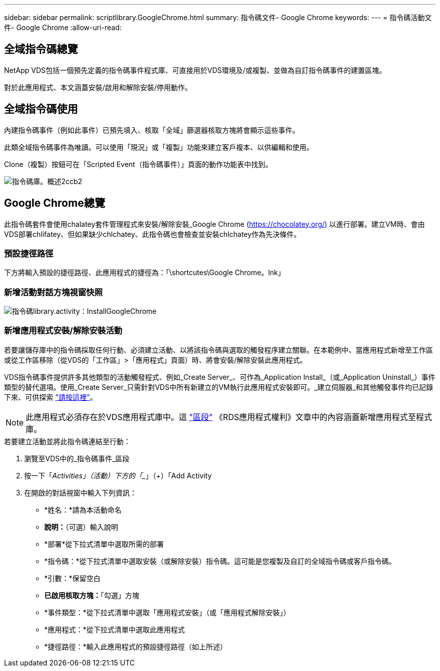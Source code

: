 ---
sidebar: sidebar 
permalink: scriptlibrary.GoogleChrome.html 
summary: 指令碼文件- Google Chrome 
keywords:  
---
= 指令碼活動文件- Google Chrome
:allow-uri-read: 




== 全域指令碼總覽

NetApp VDS包括一個預先定義的指令碼事件程式庫、可直接用於VDS環境及/或複製、並做為自訂指令碼事件的建置區塊。

對於此應用程式、本文涵蓋安裝/啟用和解除安裝/停用動作。



== 全域指令碼使用

內建指令碼事件（例如此事件）已預先填入、核取「全域」篩選器核取方塊將會顯示這些事件。

此類全域指令碼事件為唯讀。可以使用「現況」或「複製」功能來建立客戶複本、以供編輯和使用。

Clone（複製）按鈕可在「Scripted Event（指令碼事件）」頁面的動作功能表中找到。

image::scriptlibrary.overview-2ccb2.png[指令碼庫。概述2ccb2]



== Google Chrome總覽

此指令碼套件會使用chalatey套件管理程式來安裝/解除安裝_Google Chrome (https://chocolatey.org/)[] 以進行部署。建立VM時、會由VDS部署chlifatey、但如果缺少chlchatey、此指令碼也會檢查並安裝chlchatey作為先決條件。



=== 預設捷徑路徑

下方將輸入預設的捷徑路徑、此應用程式的捷徑為：「\shortcutes\Google Chrome。lnk」



=== 新增活動對話方塊視窗快照

image::scriptlibrary.activity.InstallGoogleChrome.png[指令碼library.activity：InstallGoogleChrome]



=== 新增應用程式安裝/解除安裝活動

若要讓儲存庫中的指令碼採取任何行動、必須建立活動、以將該指令碼與選取的觸發程序建立關聯。在本範例中、當應用程式新增至工作區或從工作區移除（從VDS的「工作區」>「應用程式」頁面）時、將會安裝/解除安裝此應用程式。

VDS指令碼事件提供許多其他類型的活動觸發程式、例如_Create Server_、可作為_Application Install_（或_Application Uninstall_）事件類型的替代選項。使用_Create Server_只需針對VDS中所有新建立的VM執行此應用程式安裝即可。_建立伺服器_和其他觸發事件均已記錄下來、可供探索 link:Management.Scripted_Events.scripted_events.html["請按這裡"]。


NOTE: 此應用程式必須存在於VDS應用程式庫中。這 link:Management.Applications.application_entitlement_workflow.html#add-applications-to-the-app-catalog["區段"] 《RDS應用程式權利》文章中的內容涵蓋新增應用程式至程式庫。

.若要建立活動並將此指令碼連結至行動：
. 瀏覽至VDS中的_指令碼事件_區段
. 按一下「_Activities」（活動）下方的「__」（+）「Add Activity
. 在開啟的對話視窗中輸入下列資訊：
+
** *姓名：*請為本活動命名
** *說明：*（可選）輸入說明
** *部署*從下拉式清單中選取所需的部署
** *指令碼：*從下拉式清單中選取安裝（或解除安裝）指令碼。這可能是您複製及自訂的全域指令碼或客戶指令碼。
** *引數：*保留空白
** *已啟用核取方塊：*「勾選」方塊
** *事件類型：*從下拉式清單中選取「應用程式安裝」（或「應用程式解除安裝」）
** *應用程式：*從下拉式清單中選取此應用程式
** *捷徑路徑：*輸入此應用程式的預設捷徑路徑（如上所述）



